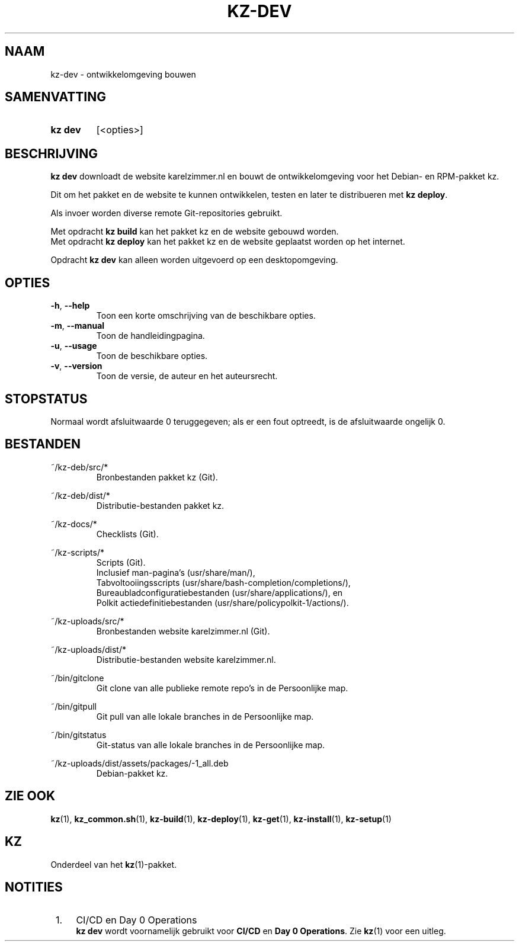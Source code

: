 .\"# ##########################################################################
.\"# SPDX-FileComment: Man page for kz-dev (Dutch)
.\"#
.\"# SPDX-FileCopyrightText: Karel Zimmer <info@karelzimmer.nl>
.\"# SPDX-License-Identifier: CC0-1.0
.\"# ##########################################################################

.TH "KZ-DEV" "1" "4.2.1" "kz" "Gebruikersopdrachten"

.SH NAAM
kz-dev - ontwikkelomgeving bouwen

.SH SAMENVATTING
.SY kz\ dev
[<opties>]
.YS

.SH BESCHRIJVING
\fBkz dev\fR downloadt de website karelzimmer.nl en bouwt de ontwikkelomgeving
voor het Debian- en RPM-pakket kz.
.sp
Dit om het pakket en de website te kunnen ontwikkelen, testen en later te
distribueren met \fBkz deploy\fR.
.sp
Als invoer worden diverse remote Git-repositories gebruikt.
.sp
Met opdracht \fBkz build\fR kan het pakket kz en de website gebouwd worden.
.br
Met opdracht \fBkz deploy\fR kan het pakket kz en de website geplaatst worden
op het internet.
.sp
Opdracht \fBkz dev\fR kan alleen worden uitgevoerd op een desktopomgeving.

.SH OPTIES
.TP
\fB-h\fR, \fB--help\fR
Toon een korte omschrijving van de beschikbare opties.
.TP
\fB-m\fR, \fB--manual\fR
Toon de handleidingpagina.
.TP
\fB-u\fR, \fB--usage\fR
Toon de beschikbare opties.
.TP
\fB-v\fR, \fB--version\fR
Toon de versie, de auteur en het auteursrecht.

.SH STOPSTATUS
Normaal wordt afsluitwaarde 0 teruggegeven; als er een fout optreedt, is de
afsluitwaarde ongelijk 0.

.SH BESTANDEN
~/kz-deb/src/*
.RS
Bronbestanden pakket kz (Git).
.RE
.sp
~/kz-deb/dist/*
.RS
Distributie-bestanden pakket kz.
.RE
.sp
~/kz-docs/*
.RS
Checklists (Git).
.RE
.sp
~/kz-scripts/*
.RS
Scripts (Git).
.br
Inclusief man-pagina's (usr/share/man/),
.br
Tabvoltooiingsscripts (usr/share/bash-completion/completions/),
.br
Bureaubladconfiguratiebestanden (usr/share/applications/), en
.br
Polkit actiedefinitiebestanden (usr/share/policypolkit-1/actions/).
.RE
.sp
~/kz-uploads/src/*
.RS
Bronbestanden website karelzimmer.nl (Git).
.RE
.sp
~/kz-uploads/dist/*
.RS
Distributie-bestanden website karelzimmer.nl.
.RE
.sp
~/bin/gitclone
.RS
Git clone van alle publieke remote repo's in de Persoonlijke map.
.RE
.sp
~/bin/gitpull
.RS
Git pull van alle lokale branches in de Persoonlijke map.
.RE
.sp
~/bin/gitstatus
.RS
Git-status van alle lokale branches in de Persoonlijke map.
.RE
.sp
~/kz-uploads/dist/assets/packages/-1_all.deb
.RS
Debian-pakket kz.
.RE

.SH ZIE OOK
\fBkz\fR(1),
\fBkz_common.sh\fR(1),
\fBkz-build\fR(1),
\fBkz-deploy\fR(1),
\fBkz-get\fR(1),
\fBkz-install\fR(1),
\fBkz-setup\fR(1)

.SH KZ
Onderdeel van het \fBkz\fR(1)-pakket.

.SH NOTITIES
.IP " 1." 4
CI/CD en Day 0 Operations
.RS 4
\fBkz dev\fR wordt voornamelijk gebruikt voor \fBCI/CD\fR en
\fBDay 0 Operations\fR. Zie \fBkz\fR(1) voor een uitleg.
.RE
